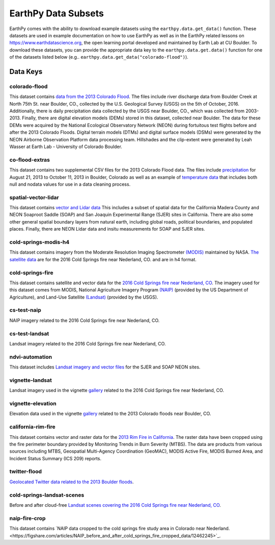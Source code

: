 =====================
EarthPy Data Subsets
=====================

EarthPy comes with the ability to download example datasets using the
``earthpy.data.get_data()`` function. These datasets are used in example
documentation on how to use EarthPy as well as in the EarthPy related
lessons on https://www.earthdatascience.org, the open learning portal developed
and maintained by Earth Lab at CU Boulder. To download these datasets, you can
provide the appropriate data key to the ``earthpy.data.get.data()`` function
for one of the datasets listed below
(e.g.. ``earthpy.data.get_data("colorado-flood")``).

Data Keys
=========

colorado-flood
--------------

This dataset contains `data from the 2013 Colorado Flood <https://figshare.com/articles/Earth_Analytics_Python_Colorado_Flood_Teaching_Subset/6815945>`_.
The files include river discharge data from Boulder Creek at North 75th St. near Boulder,
CO., collected by the U.S. Geological Survey (USGS) on the 5th of October, 2016. Additionally,
there is daily precipitation data collected by the USGS near Boulder, CO., which was
collected from 2003-2013. Finally, there are digital elevation models (DEMs) stored
in this dataset, collected near Boulder. The data for these DEMs were acquired by the
National Ecological Observatory Network (NEON) during fortuitous test flights before
and after the 2013 Colorado Floods. Digital terrain models (DTMs) and digital surface
models (DSMs) were generated by the NEON Airborne Observation Platform data processing
team. Hillshades and the clip-extent were generated by Leah Wasser at Earth Lab - University
of Colorado Boulder.

co-flood-extras
---------------

This dataset contains two supplemental CSV files for the 2013 Colorado Flood
data. The files include `precipitation <https://figshare.com/articles/CO_Flood_2013_-_Classroom_Lab/4295360>`_
for August 21, 2013 to October 11, 2013 in Boulder, Colorado as well as an
example of `temperature data <https://figshare.com/articles/Week_2_earth_analytics/4502138>`_
that includes both null and nodata values for use in a data cleaning process.

spatial-vector-lidar
--------------------

This dataset contains `vector and Lidar data <https://figshare.com/articles/Week_4_Earth_Analytics_teaching_data_subset_-_lidar_and_insitu_for_California/4620268>`_
This includes a subset of spatial data for the California Madera County
and NEON Soaproot Saddle (SOAP) and San Joaquin Experimental Range (SJER) sites
in California. There are also some other general spatial boundary layers from
natural earth, including global roads, political boundaries, and populated
places. Finally, there are NEON Lidar data and insitu measurements for
SOAP and SJER sites.

cold-springs-modis-h4
---------------------

This dataset contains imagery from the Moderate Resolution Imaging Spectrometer
`(MODIS)    <https://www.earthdatascience.org/courses/earth-analytics-python/multispectral-remote-sensing-modis/modis-remote-sensing-data-in-python/>`_
maintained by NASA. `The satellite data <https://figshare.com/articles/Earth_Analytics_Cold_Springs_Fire_Remote_Sensing_Data/6083210>`_
are for the 2016 Cold Springs fire near Nederland, CO. and are in h4 format.

cold-springs-fire
-----------------

This dataset contains satellite and vector data for the
`2016 Cold Springs fire near Nederland, CO <https://figshare.com/articles/Earth_Analytics_Cold_Springs_Fire_Remote_Sensing_Data/6083210>`_.
The imagery used for this dataset comes from MODIS, National Agriculture
Imagery Program `(NAIP) <https://www.earthdatascience.org/courses/use-data-open-source-python/multispectral-remote-sensing/intro-naip/>`_
(provided by the US Department of Agriculture), and
Land-Use Satellite `(Landsat) <https://www.earthdatascience.org/courses/earth-analytics-python/multispectral-remote-sensing-in-python/landsat-bands-geotif-in-Python/>`_
(provided by the USGS).

cs-test-naip
------------

NAIP imagery related to the 2016 Cold Springs fire near Nederland, CO.

cs-test-landsat
---------------

Landsat imagery related to the 2016 Cold Springs fire near Nederland, CO.

ndvi-automation
---------------

This dataset includes `Landsat imagery and vector files <https://figshare.com/articles/Earth_Analytics_Python_HOMEWORK_Landsat_8_2017_for_SJER_and_HARV_Download_from_Earth_Explorer/7272500>`_
for the SJER and SOAP NEON sites.

vignette-landsat
----------------

Landsat imagery used in the vignette `gallery <https://earthpy.readthedocs.io/en/latest/gallery_vignettes/index.html>`_
related to the 2016 Cold Springs fire near Nederland, CO.

vignette-elevation
------------------

Elevation data used in the vignette `gallery <https://earthpy.readthedocs.io/en/latest/gallery_vignettes/index.html>`_
related to the 2013 Colorado floods near Boulder, CO.

california-rim-fire
-------------------

This dataset contains vector and raster data for the `2013 Rim Fire in California <https://figshare.com/articles/Earth_Analytics_Applications_Data_for_Rim_Fire_California_2013/7749548>`_.
The raster data have been cropped using the fire perimeter boundary provided
by Monitoring Trends in Burn Severity (MTBS). The data are products from various
sources including MTBS, Geospatial Multi-Agency Coordination (GeoMAC),
MODIS Active Fire, MODIS Burned Area, and Incident Status Summary
(ICS 209) reports.

twitter-flood
-------------

`Geolocated Twitter data related to the 2013 Boulder floods <https://figshare.com/articles/Earth_Analytics_Python_2017_Colorado_Floods_Twitter_data/5603413>`_.

cold-springs-landsat-scenes
---------------------------

Before and after cloud-free `Landsat scenes covering the 2016 Cold Springs fire near Nederland, CO <https://figshare.com/articles/Earth_Analytics_Python_HOMEWORK_Landsat_Pre_Fire_Data_Cloud_Free/6083300>`_.

naip-fire-crop
--------------

This dataset contains `NAIP data cropped to the cold springs fire study area in Colorado near Nederland.<https://figshare.com/articles/NAIP_before_and_after_cold_springs_fire_cropped_data/12462245>`_.
